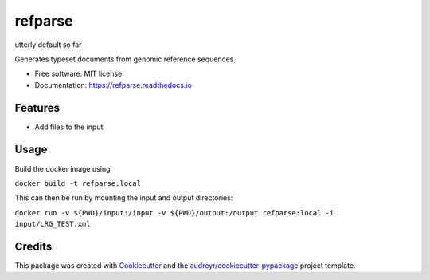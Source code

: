========
refparse
========

utterly default so far


.. image:: https://img.shields.io/pypi/v/refparse.svg
        :target: https://pypi.python.org/pypi/refparse

.. image:: https://img.shields.io/travis/MattWellie/refparse.svg
        :target: https://travis-ci.com/MattWellie/refparse

.. image:: https://readthedocs.org/projects/refparse/badge/?version=latest
        :target: https://refparse.readthedocs.io/en/latest/?badge=latest
        :alt: Documentation Status




Generates typeset documents from genomic reference sequences


* Free software: MIT license
* Documentation: https://refparse.readthedocs.io


Features
--------

* Add files to the input

Usage
-------

Build the docker image using

``docker build -t refparse:local``

This can then be run by mounting the input and output directories:

``docker run -v ${PWD}/input:/input -v ${PWD}/output:/output refparse:local -i input/LRG_TEST.xml``

Credits
-------

This package was created with Cookiecutter_ and the `audreyr/cookiecutter-pypackage`_ project template.

.. _Cookiecutter: https://github.com/audreyr/cookiecutter
.. _`audreyr/cookiecutter-pypackage`: https://github.com/audreyr/cookiecutter-pypackage
